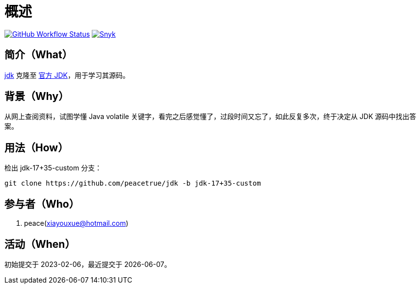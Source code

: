 = 概述
:website: https://peacetrue.github.io
:app-group: com.github.peacetrue
:app-name: jdk
:branch-name: jdk-17+35-custom

image:https://img.shields.io/github/actions/workflow/status/peacetrue/{app-name}/main.yml?branch=master["GitHub Workflow Status",link="https://github.com/peacetrue/{app-name}/actions"]
image:https://snyk.io/test/github/peacetrue/{app-name}/badge.svg["Snyk",link="https://app.snyk.io/org/peacetrue"]

//@formatter:off

== 简介（What）

{website}/{app-name}/[{app-name}] 克隆至 https://github.com/peacetrue/jdk.git[官方 JDK^]，用于学习其源码。

== 背景（Why）

从网上查阅资料，试图学懂 Java volatile 关键字，看完之后感觉懂了，过段时间又忘了，如此反复多次，终于决定从 JDK 源码中找出答案。

== 用法（How）

检出 jdk-17+35-custom 分支：

[source%nowrap,bash,subs=attributes]
----
git clone https://github.com/peacetrue/{app-name} -b {branch-name}
----

== 参与者（Who）

. peace(xiayouxue@hotmail.com)

== 活动（When）

初始提交于 2023-02-06，最近提交于 {docdate}。
